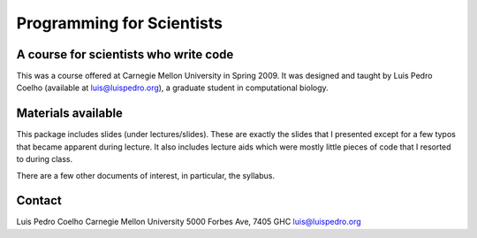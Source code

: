 ==========================
Programming for Scientists
==========================
A course for scientists who write code
--------------------------------------

This was a course offered at Carnegie Mellon University in Spring 2009. It was
designed and taught by Luis Pedro Coelho (available at luis@luispedro.org), a
graduate student in computational biology.

Materials available
-------------------

This package includes slides (under lectures/slides). These are exactly the
slides that I presented except for a few typos that became apparent during
lecture. It also includes lecture aids which were mostly little pieces of code
that I resorted to during class.

There are a few other documents of interest, in particular, the syllabus.

Contact
-------

Luis Pedro Coelho
Carnegie Mellon University
5000 Forbes Ave, 7405 GHC
luis@luispedro.org
